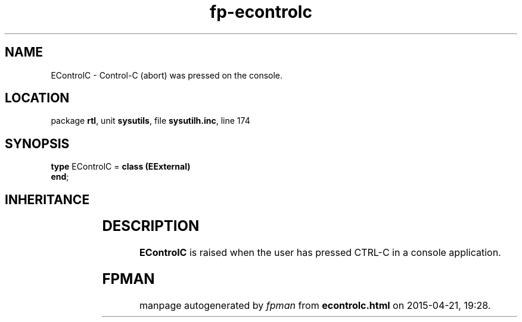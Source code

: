 .\" file autogenerated by fpman
.TH "fp-econtrolc" 3 "2014-03-14" "fpman" "Free Pascal Programmer's Manual"
.SH NAME
EControlC - Control-C (abort) was pressed on the console.
.SH LOCATION
package \fBrtl\fR, unit \fBsysutils\fR, file \fBsysutilh.inc\fR, line 174
.SH SYNOPSIS
\fBtype\fR EControlC = \fBclass (EExternal)\fR
.br
\fBend\fR;
.SH INHERITANCE
.TS
l l
l l
l l
l l.
\fBEControlC\fR	Control-C (abort) was pressed on the console.
\fBEExternal\fR	External Exception.
\fBException\fR	Base class of all exceptions.
\fBTObject\fR	Base class of all classes.
.TE
.SH DESCRIPTION
\fBEControlC\fR is raised when the user has pressed CTRL-C in a console application.


.SH FPMAN
manpage autogenerated by \fIfpman\fR from \fBecontrolc.html\fR on 2015-04-21, 19:28.

